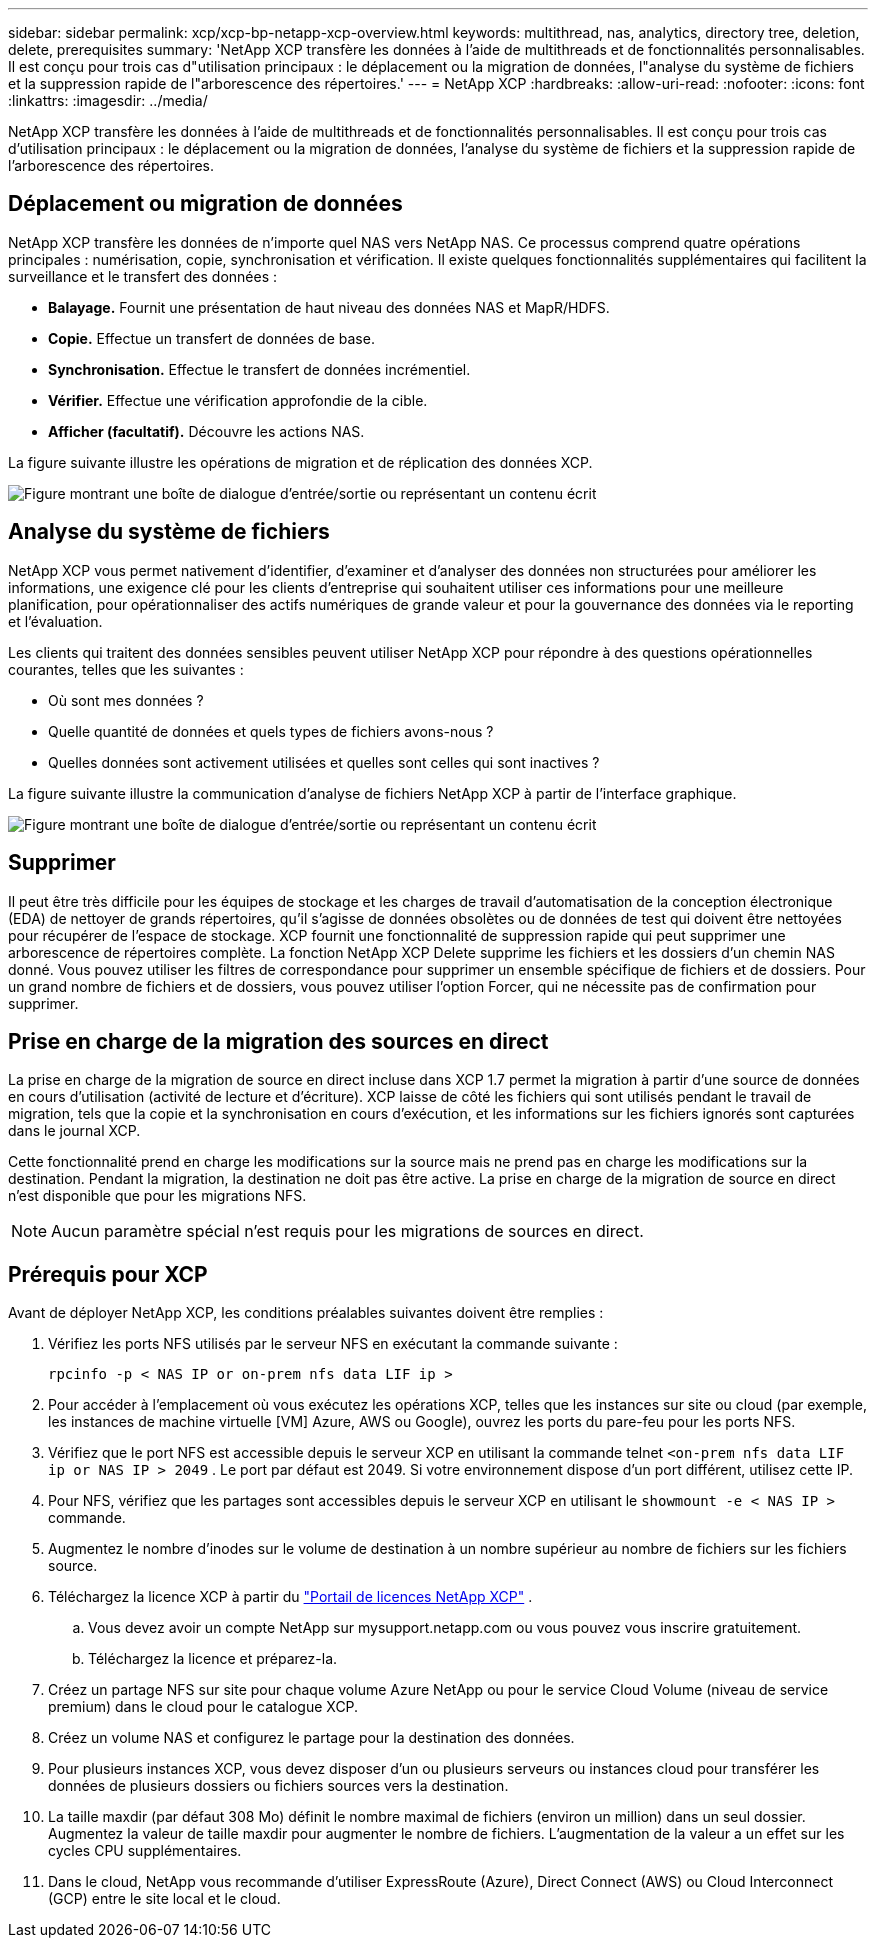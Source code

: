 ---
sidebar: sidebar 
permalink: xcp/xcp-bp-netapp-xcp-overview.html 
keywords: multithread, nas, analytics, directory tree, deletion, delete, prerequisites 
summary: 'NetApp XCP transfère les données à l’aide de multithreads et de fonctionnalités personnalisables.  Il est conçu pour trois cas d"utilisation principaux : le déplacement ou la migration de données, l"analyse du système de fichiers et la suppression rapide de l"arborescence des répertoires.' 
---
= NetApp XCP
:hardbreaks:
:allow-uri-read: 
:nofooter: 
:icons: font
:linkattrs: 
:imagesdir: ../media/


[role="lead"]
NetApp XCP transfère les données à l’aide de multithreads et de fonctionnalités personnalisables.  Il est conçu pour trois cas d'utilisation principaux : le déplacement ou la migration de données, l'analyse du système de fichiers et la suppression rapide de l'arborescence des répertoires.



== Déplacement ou migration de données

NetApp XCP transfère les données de n'importe quel NAS vers NetApp NAS.  Ce processus comprend quatre opérations principales : numérisation, copie, synchronisation et vérification.  Il existe quelques fonctionnalités supplémentaires qui facilitent la surveillance et le transfert des données :

* *Balayage.*  Fournit une présentation de haut niveau des données NAS et MapR/HDFS.
* *Copie.*  Effectue un transfert de données de base.
* *Synchronisation.*  Effectue le transfert de données incrémentiel.
* *Vérifier.*  Effectue une vérification approfondie de la cible.
* *Afficher (facultatif).*  Découvre les actions NAS.


La figure suivante illustre les opérations de migration et de réplication des données XCP.

image:xcp-bp-001.png["Figure montrant une boîte de dialogue d'entrée/sortie ou représentant un contenu écrit"]



== Analyse du système de fichiers

NetApp XCP vous permet nativement d'identifier, d'examiner et d'analyser des données non structurées pour améliorer les informations, une exigence clé pour les clients d'entreprise qui souhaitent utiliser ces informations pour une meilleure planification, pour opérationnaliser des actifs numériques de grande valeur et pour la gouvernance des données via le reporting et l'évaluation.

Les clients qui traitent des données sensibles peuvent utiliser NetApp XCP pour répondre à des questions opérationnelles courantes, telles que les suivantes :

* Où sont mes données ?
* Quelle quantité de données et quels types de fichiers avons-nous ?
* Quelles données sont activement utilisées et quelles sont celles qui sont inactives ?


La figure suivante illustre la communication d’analyse de fichiers NetApp XCP à partir de l’interface graphique.

image:xcp-bp-002.png["Figure montrant une boîte de dialogue d'entrée/sortie ou représentant un contenu écrit"]



== Supprimer

Il peut être très difficile pour les équipes de stockage et les charges de travail d'automatisation de la conception électronique (EDA) de nettoyer de grands répertoires, qu'il s'agisse de données obsolètes ou de données de test qui doivent être nettoyées pour récupérer de l'espace de stockage.  XCP fournit une fonctionnalité de suppression rapide qui peut supprimer une arborescence de répertoires complète.  La fonction NetApp XCP Delete supprime les fichiers et les dossiers d'un chemin NAS donné.  Vous pouvez utiliser les filtres de correspondance pour supprimer un ensemble spécifique de fichiers et de dossiers.  Pour un grand nombre de fichiers et de dossiers, vous pouvez utiliser l'option Forcer, qui ne nécessite pas de confirmation pour supprimer.



== Prise en charge de la migration des sources en direct

La prise en charge de la migration de source en direct incluse dans XCP 1.7 permet la migration à partir d'une source de données en cours d'utilisation (activité de lecture et d'écriture).  XCP laisse de côté les fichiers qui sont utilisés pendant le travail de migration, tels que la copie et la synchronisation en cours d'exécution, et les informations sur les fichiers ignorés sont capturées dans le journal XCP.

Cette fonctionnalité prend en charge les modifications sur la source mais ne prend pas en charge les modifications sur la destination.  Pendant la migration, la destination ne doit pas être active.  La prise en charge de la migration de source en direct n'est disponible que pour les migrations NFS.


NOTE: Aucun paramètre spécial n'est requis pour les migrations de sources en direct.



== Prérequis pour XCP

Avant de déployer NetApp XCP, les conditions préalables suivantes doivent être remplies :

. Vérifiez les ports NFS utilisés par le serveur NFS en exécutant la commande suivante :
+
....
rpcinfo -p < NAS IP or on-prem nfs data LIF ip >
....
. Pour accéder à l’emplacement où vous exécutez les opérations XCP, telles que les instances sur site ou cloud (par exemple, les instances de machine virtuelle [VM] Azure, AWS ou Google), ouvrez les ports du pare-feu pour les ports NFS.
. Vérifiez que le port NFS est accessible depuis le serveur XCP en utilisant la commande telnet `<on-prem nfs data LIF ip or NAS IP > 2049` .  Le port par défaut est 2049.  Si votre environnement dispose d’un port différent, utilisez cette IP.
. Pour NFS, vérifiez que les partages sont accessibles depuis le serveur XCP en utilisant le `showmount -e < NAS IP >` commande.
. Augmentez le nombre d'inodes sur le volume de destination à un nombre supérieur au nombre de fichiers sur les fichiers source.
. Téléchargez la licence XCP à partir du https://xcp.netapp.com/license/xcp.xwic["Portail de licences NetApp XCP"^] .  
+
.. Vous devez avoir un compte NetApp sur mysupport.netapp.com ou vous pouvez vous inscrire gratuitement.
.. Téléchargez la licence et préparez-la.


. Créez un partage NFS sur site pour chaque volume Azure NetApp ou pour le service Cloud Volume (niveau de service premium) dans le cloud pour le catalogue XCP.
. Créez un volume NAS et configurez le partage pour la destination des données.
. Pour plusieurs instances XCP, vous devez disposer d'un ou plusieurs serveurs ou instances cloud pour transférer les données de plusieurs dossiers ou fichiers sources vers la destination.
. La taille maxdir (par défaut 308 Mo) définit le nombre maximal de fichiers (environ un million) dans un seul dossier.  Augmentez la valeur de taille maxdir pour augmenter le nombre de fichiers.  L'augmentation de la valeur a un effet sur les cycles CPU supplémentaires.
. Dans le cloud, NetApp vous recommande d’utiliser ExpressRoute (Azure), Direct Connect (AWS) ou Cloud Interconnect (GCP) entre le site local et le cloud.

